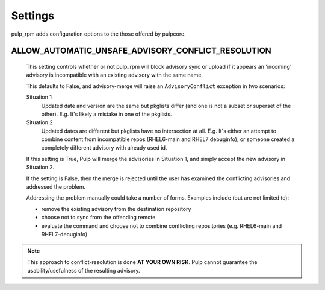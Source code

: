 .. _settings:

Settings
========

pulp_rpm adds configuration options to the those offered by pulpcore.

ALLOW_AUTOMATIC_UNSAFE_ADVISORY_CONFLICT_RESOLUTION
^^^^^^^^^^^^^^^^^^^^^^^^^^^^^^^^^^^^^^^^^^^^^^^^^^^

   This setting controls whether or not pulp_rpm will block advisory sync or
   upload if it appears an 'incoming' advisory is incompatible with an existing
   advisory with the same name.

   This defaults to False, and advisory-merge will raise an ``AdvisoryConflict``
   exception in two scenarios:

   Situation 1
      Updated date and version are the same but pkglists differ (and one is not a subset
      or superset of the other).  E.g. It's likely a mistake in one of the pkglists.

   Situation 2
      Updated dates are different but pkglists have no intersection at all. E.g. It's
      either an attempt to combine content from incompatible repos (RHEL6-main and RHEL7
      debuginfo), or someone created a completely different advisory with already used id.


   If this setting is True, Pulp will merge the advisories in Situation 1, and simply
   accept the new advisory in Situation 2.

   If the setting is False, then the merge is rejected until the user has examined the
   conflicting advisories and addressed the problem.

   Addressing the problem manually could take a number of forms. Examples include
   (but are not limited to):

   * remove the existing advisory from the destination repository
   * choose not to sync from the offending remote
   * evaluate the command and choose not to combine conflicting repositories (e.g.
     RHEL6-main and RHEL7-debuginfo)

.. note::

    This approach to conflict-resolution is done **AT YOUR OWN RISK**.
    Pulp cannot guarantee the usability/usefulness of the resulting advisory.

